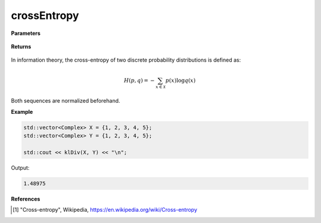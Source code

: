 
crossEntropy
=====

.. cpp:function:: constexpr double crossEntropy(const std::vector<Complex>& X, const std::vector<Complex>& Y) noexcept

   Calculates the cross-entropy [1]_ of two complex sequences.

**Parameters**

    .. cpp:var:: const std::vector<Complex>& X

        A complex sequence.

    .. cpp:var:: const std::vector<Complex>& Y

        A complex sequence.

**Returns**

    .. cpp:type:: double

        A real number.

In information theory, the cross-entropy of two discrete probability distributions is defined as: 

.. math::

    H(p, q) = -\sum_{x \in \mathcal{X}}p(x)\log q(x)

Both sequences are normalized beforehand.

**Example**

.. code-block:: cpp

    std::vector<Complex> X = {1, 2, 3, 4, 5};
    std::vector<Complex> Y = {1, 2, 3, 4, 5};

    std::cout << klDiv(X, Y) << "\n";

Output:

.. code-block:: cpp

    1.48975

**References**

.. [1] "Cross-entropy", Wikipedia,
        https://en.wikipedia.org/wiki/Cross-entropy